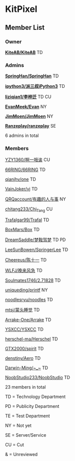 * KitPixel
** Member List
*** Owner
    *[[https://github.com/KiteAB][KiteAB/KiteAB]]* TD

*** Admins
    *[[https://github.com/SpringHan][SpringHan/SpringHan]]* TD

    *[[https://github.com/ipython3][ipython3/派三叔iPython3]]* TD

    *[[https://github.com/liziqian1][liziqian1/李梓迁]]* TD CU

    *[[https://github.com/EvanMeek][EvanMeek/Evan]]* NY

    *[[https://github.com/JimMoen][JimMoen/JimMoen]]* NY

    *[[https://github.com/Ranzeplay][Ranzeplay/ranzeplay]]* SE

    6 admins in total

*** Members
    [[https://github.com/YZY1360][YZY1360/啊一哦诶]] CU

    [[https://github.com/66RING][66RING/66RING]] TD

    [[https://github.com/qianjhv][qianjhv/one]] TD

    [[https://github.com/VainJoker][VainJoker/vj]] TD

    [[https://github.com/QRQaccount][QRQaccount/有趣的人与事]] NY

    [[https://github.com/chitang233][chitang233/Chi_Tang]] CU

    [[https://github.com/Trafalgar99][Trafalgar99/Trafal]] TD

    [[https://github.com/BoxMars][BoxMars/Box]] TD

    [[https://github.com/DreamSaddle][DreamSaddle/梦鞍驾梦]] TD PD

    [[https://github.com/LeeSunBowen][LeeSunBowen/SpringerLee]] TD

    [[https://github.com/Cheereus][Cheereus/陈十一]] TD

    [[https://github.com/WLFJ][WLFJ/晚来风急]] TD

    [[https://github.com/Soulmates1746][Soulmates1746/2.71828]] TD

    [[https://github.com/uniqueding][uniqueding/printf]] NY

    [[https://github.com/noodlesryu][noodlesryu/noodles]] TD

    [[https://github.com/mtsj][mtsj/蒙头睡觉]] TD

    [[https://github.com/Arrake-One][Arrake-One/Arrake]] TD

    [[https://github.com/YSXCC][YSXCC/YSXCC]] TD

    [[https://github.com/herschel-ma][herschel-ma/Herschel]] TD

    [[https://github.com/GTX2000][GTX2000/spirit]] TD

    [[https://github.com/denstiny][denstiny/Aero]] TD

    [[https://github.com/Darwin-Ming][Darwin-Ming/~_~]] TD

    [[https://github.com/NoobStudio233][NoobStudio233/NoobStudio]] TD

    23 members in total
    
    TD = Technology Department

    PD = Publicity Department

    TE = Test Department

    NY = Not yet

    SE = Server/Service

    CU = Cut

    &  = Unreviewed
